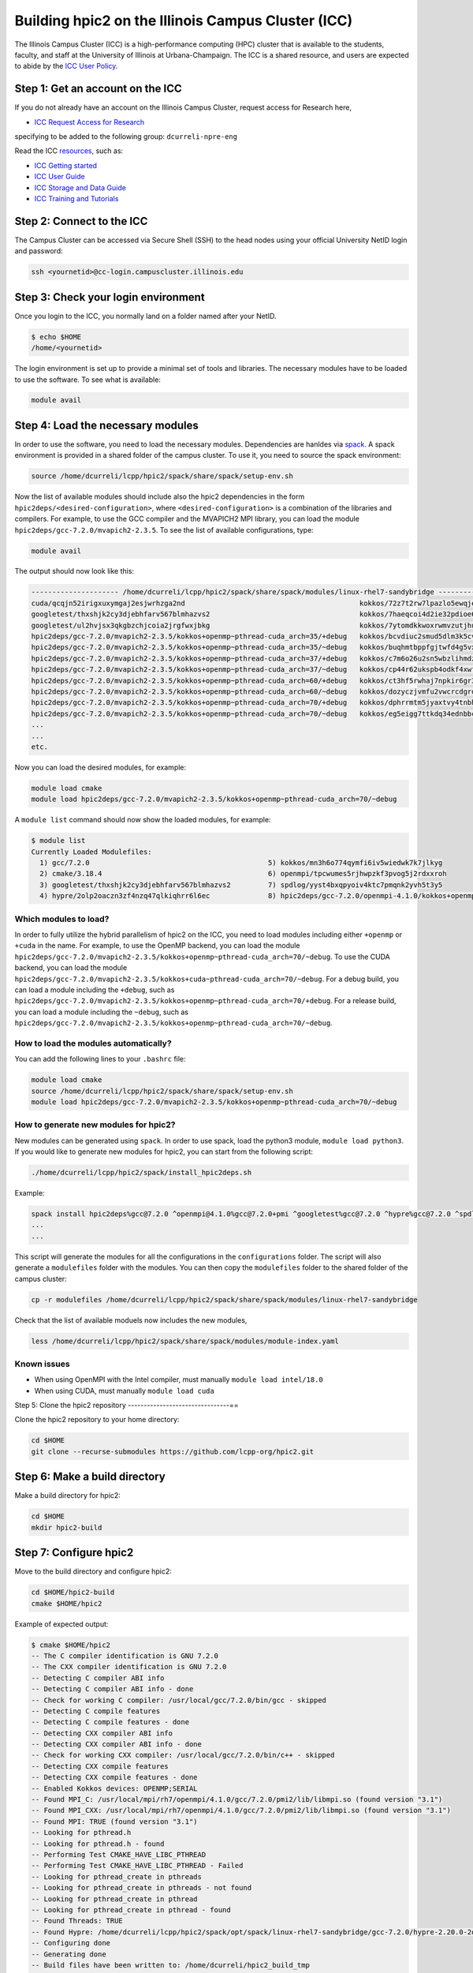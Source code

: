 
Building hpic2 on the Illinois Campus Cluster (ICC)
===================================================

The Illinois Campus Cluster (ICC) is a high-performance computing (HPC) 
cluster that is available to the students, faculty, and staff at the 
University of Illinois at Urbana-Champaign. The ICC is a shared resource, 
and users are expected to abide by the 
`ICC User Policy <https://campuscluster.illinois.edu/resources/docs/policies/>`_.

Step 1: Get an account on the ICC
---------------------------------

If you do not already have an account on the Illinois Campus Cluster, 
request access for Research here,


* `ICC Request Access for Research <https://campuscluster.illinois.edu/new_forms/user_form.php>`_

specifying to be added to the following group: ``dcurreli-npre-eng``

Read the ICC `resources <https://campuscluster.illinois.edu/resources/docs/>`_\ , such as: 


* `ICC Getting started <https://campuscluster.illinois.edu/resources/docs/start/>`_
* `ICC User Guide <https://campuscluster.illinois.edu/resources/docs/user-guide/>`_ 
* `ICC Storage and Data Guide <https://campuscluster.illinois.edu/resources/docs/storage-and-data-guide/>`_
* `ICC Training and Tutorials <https://campuscluster.illinois.edu/resources/training/>`_

Step 2: Connect to the ICC
--------------------------

The Campus Cluster can be accessed via Secure Shell (SSH) to the head nodes 
using your official University NetID login and password:

.. code-block:: bash

   ssh <yournetid>@cc-login.campuscluster.illinois.edu

Step 3: Check your login environment
------------------------------------

Once you login to the ICC, you normally land on a folder named after your NetID. 

.. code-block:: bash

   $ echo $HOME
   /home/<yournetid>

The login environment is set up to provide a minimal set of tools and libraries. 
The necessary modules have to be loaded to use the software. 
To see what is available:

.. code-block:: bash

   module avail

Step 4: Load the necessary modules
----------------------------------

In order to use the software, you need to load the necessary modules. 
Dependencies are hanldes via `spack <https://spack.io/>`_. 
A spack environment is provided in a shared folder of the campus cluster. 
To use it, you need to source the spack environment:

.. code-block:: bash

   source /home/dcurreli/lcpp/hpic2/spack/share/spack/setup-env.sh

Now the list of available modules should include also the hpic2 dependencies 
in the form ``hpic2deps/<desired-configuration>``\ , where ``<desired-configuration>`` 
is a combination of the libraries and compilers. For example, to use the GCC 
compiler and the MVAPICH2 MPI library, you can load the module 
``hpic2deps/gcc-7.2.0/mvapich2-2.3.5``. To see the list of available configurations, 
type:

.. code-block:: bash

   module avail

The output should now look like this:

.. code-block:: bash

   --------------------- /home/dcurreli/lcpp/hpic2/spack/share/spack/modules/linux-rhel7-sandybridge --------------------
   cuda/qcqjn52irigxuxymgaj2esjwrhzga2nd                                          kokkos/72z7t2rw7lpazlo5ewqjel7dip3gkdcz
   googletest/thxshjk2cy3djebhfarv567blmhazvs2                                    kokkos/7haeqcoi4d2ie32pdioe6gtvh2p7cw7j
   googletest/ul2hvjsx3qkgbzchjcoia2jrgfwxjbkg                                    kokkos/7ytomdkkwoxrwmvzutjhulfyh4w6ytzq
   hpic2deps/gcc-7.2.0/mvapich2-2.3.5/kokkos+openmp~pthread-cuda_arch=35/+debug   kokkos/bcvdiuc2smud5dlm3k5cvmxnjb45ehcr
   hpic2deps/gcc-7.2.0/mvapich2-2.3.5/kokkos+openmp~pthread-cuda_arch=35/~debug   kokkos/buqhmtbppfgjtwfd4g5vxew2qwqft7xm
   hpic2deps/gcc-7.2.0/mvapich2-2.3.5/kokkos+openmp~pthread-cuda_arch=37/+debug   kokkos/c7m6o26u2sn5wbzlihmdzfhg646hwzsv
   hpic2deps/gcc-7.2.0/mvapich2-2.3.5/kokkos+openmp~pthread-cuda_arch=37/~debug   kokkos/cp44r62ukspb4odkf4xwfmccwuwyhxlu
   hpic2deps/gcc-7.2.0/mvapich2-2.3.5/kokkos+openmp~pthread-cuda_arch=60/+debug   kokkos/ct3hf5rwhaj7npkir6gr3gkkk2oi255b
   hpic2deps/gcc-7.2.0/mvapich2-2.3.5/kokkos+openmp~pthread-cuda_arch=60/~debug   kokkos/dozyczjvmfu2vwcrcdgrdccd6okh6apw
   hpic2deps/gcc-7.2.0/mvapich2-2.3.5/kokkos+openmp~pthread-cuda_arch=70/+debug   kokkos/dphrrmtm5jyaxtvy4tnbhwf2xojltlwv
   hpic2deps/gcc-7.2.0/mvapich2-2.3.5/kokkos+openmp~pthread-cuda_arch=70/~debug   kokkos/eg5eigg7ttkdq34ednbbcda4edgsloj3
   ...
   ...
   etc.

Now you can load the desired modules, for example:

.. code-block:: bash

   module load cmake
   module load hpic2deps/gcc-7.2.0/mvapich2-2.3.5/kokkos+openmp~pthread-cuda_arch=70/~debug

A ``module list`` command should now show the loaded modules, for example:

.. code-block:: bash

   $ module list
   Currently Loaded Modulefiles:
     1) gcc/7.2.0                                           5) kokkos/mn3h6o774qymfi6iv5wiedwk7k7jlkyg
     2) cmake/3.18.4                                        6) openmpi/tpcwumes5rjhwpzkf3pvog5j2rdxxroh
     3) googletest/thxshjk2cy3djebhfarv567blmhazvs2         7) spdlog/yyst4bxqpyoiv4ktc7pmqnk2yvh5t3y5
     4) hypre/2olp2oaczn3zf4nzq47qlkiqhrr6l6ec              8) hpic2deps/gcc-7.2.0/openmpi-4.1.0/kokkos+openmp~pthread-cuda_arch=none/+debug

Which modules to load?
^^^^^^^^^^^^^^^^^^^^^^

In order to fully utilize the hybrid parallelism of hpic2 on the ICC, 
you need to load modules including either ``+openmp`` or ``+cuda`` in the name. 
For example, to use the OpenMP backend, you can load the module 
``hpic2deps/gcc-7.2.0/mvapich2-2.3.5/kokkos+openmp~pthread-cuda_arch=70/~debug``. 
To use the CUDA backend, you can load the module 
``hpic2deps/gcc-7.2.0/mvapich2-2.3.5/kokkos+cuda~pthread-cuda_arch=70/~debug``. 
For a debug build, you can load a module including the ``+debug``\ , such as 
``hpic2deps/gcc-7.2.0/mvapich2-2.3.5/kokkos+openmp~pthread-cuda_arch=70/+debug``. 
For a release build, you can load a module including the ``~debug``\ , such as 
``hpic2deps/gcc-7.2.0/mvapich2-2.3.5/kokkos+openmp~pthread-cuda_arch=70/~debug``.

How to load the modules automatically?
^^^^^^^^^^^^^^^^^^^^^^^^^^^^^^^^^^^^^

You can add the following lines to your ``.bashrc`` file:

.. code-block:: bash

   module load cmake
   source /home/dcurreli/lcpp/hpic2/spack/share/spack/setup-env.sh
   module load hpic2deps/gcc-7.2.0/mvapich2-2.3.5/kokkos+openmp~pthread-cuda_arch=70/~debug

How to generate new modules for hpic2?
^^^^^^^^^^^^^^^^^^^^^^^^^^^^^^^^^^^^^

New modules can be generated using ``spack``. In order to use spack, 
load the python3 module, ``module load python3``. If you would like to 
generate new modules for hpic2, you can start from the following script:

.. code-block:: bash

   ./home/dcurreli/lcpp/hpic2/spack/install_hpic2deps.sh

Example:

.. code-block:: bash

   spack install hpic2deps%gcc@7.2.0 ^openmpi@4.1.0%gcc@7.2.0+pmi ^googletest%gcc@7.2.0 ^hypre%gcc@7.2.0 ^spdlog%gcc@7.2.0 ^kokkos%gcc@7.2.0+compiler_warnings+debug+debug_bounds_check+debug_dualview_modify_check
   ...
   ...

This script will generate the modules for all the configurations in the 
``configurations`` folder. The script will also generate a ``modulefiles`` folder 
with the modules. You can then copy the ``modulefiles`` folder to the shared 
folder of the campus cluster:

.. code-block:: bash

   cp -r modulefiles /home/dcurreli/lcpp/hpic2/spack/share/spack/modules/linux-rhel7-sandybridge

Check that the list of available moduels now includes the new modules, 

.. code-block:: bash

   less /home/dcurreli/lcpp/hpic2/spack/share/spack/modules/module-index.yaml

Known issues
^^^^^^^^^^^^


* When using OpenMPI with the Intel compiler, must manually ``module load intel/18.0``
* When using CUDA, must manually ``module load cuda``

Step 5: Clone the hpic2 repository
--------------------------------==

Clone the hpic2 repository to your home directory:

.. code-block:: bash

   cd $HOME
   git clone --recurse-submodules https://github.com/lcpp-org/hpic2.git

Step 6: Make a build directory
------------------------------

Make a build directory for hpic2:

.. code-block:: bash

   cd $HOME
   mkdir hpic2-build

Step 7: Configure hpic2
-----------------------

Move to the build directory and configure hpic2:

.. code-block:: bash

   cd $HOME/hpic2-build
   cmake $HOME/hpic2

Example of expected output:

.. code-block:: bash

   $ cmake $HOME/hpic2
   -- The C compiler identification is GNU 7.2.0
   -- The CXX compiler identification is GNU 7.2.0
   -- Detecting C compiler ABI info
   -- Detecting C compiler ABI info - done
   -- Check for working C compiler: /usr/local/gcc/7.2.0/bin/gcc - skipped
   -- Detecting C compile features
   -- Detecting C compile features - done
   -- Detecting CXX compiler ABI info
   -- Detecting CXX compiler ABI info - done
   -- Check for working CXX compiler: /usr/local/gcc/7.2.0/bin/c++ - skipped
   -- Detecting CXX compile features
   -- Detecting CXX compile features - done
   -- Enabled Kokkos devices: OPENMP;SERIAL
   -- Found MPI_C: /usr/local/mpi/rh7/openmpi/4.1.0/gcc/7.2.0/pmi2/lib/libmpi.so (found version "3.1") 
   -- Found MPI_CXX: /usr/local/mpi/rh7/openmpi/4.1.0/gcc/7.2.0/pmi2/lib/libmpi.so (found version "3.1") 
   -- Found MPI: TRUE (found version "3.1")  
   -- Looking for pthread.h
   -- Looking for pthread.h - found
   -- Performing Test CMAKE_HAVE_LIBC_PTHREAD
   -- Performing Test CMAKE_HAVE_LIBC_PTHREAD - Failed
   -- Looking for pthread_create in pthreads
   -- Looking for pthread_create in pthreads - not found
   -- Looking for pthread_create in pthread
   -- Looking for pthread_create in pthread - found
   -- Found Threads: TRUE  
   -- Found Hypre: /home/dcurreli/lcpp/hpic2/spack/opt/spack/linux-rhel7-sandybridge/gcc-7.2.0/hypre-2.20.0-2olp2oaczn3zf4nzq47qlkiqhrr6l6ec/lib/libHYPRE.so  
   -- Configuring done
   -- Generating done
   -- Build files have been written to: /home/dcurreli/hpic2_build_tmp

Step 8: Compile hpic2
---------------------

Compile hpic2 from the build directory:

.. code-block:: bash

   cd $HOME/hpic2-build
   cmake $HOME/hpic2
   make -j8

This will compile hpic2 using 8 cores and produce the ``hpic2`` executable 
in the ``$HOME/hpic2-build`` folder. You can change the number of cores to 
use by changing the number after the ``-j`` flag.

Step 9: Check the executable
----------------------------

Check that the executable is present in the ``$HOME/hpic2-build`` folder:

.. code-block:: bash

   ls $HOME/hpic2-build

If the executable is present, you can check it runs correctly simply as follows:

.. code-block:: bash

   $ ./hpic2

   hpic2: a Hybrid Particle-in-Cell code.
   Developed at Laboratory of Computational Plasma Physics, University of Illinois
    at Urbana-Champaign.

   usage: ./hpic2 -i|--input-deck INPUT_DECK [options]

   options:
       --override-input-warnings: ignore all warnings related to unrecognized
                                  fields found in the input deck. If present, this
                                  flag disables the required user acknowledgement
                                  of input warnings, and the simulation will be
                                  launched despite them.

   For full documentation, see: https://github.com/lcpp-org/hpic2

Acknowledgements
----------------

To cite the ICC in your publications, use the following 
`acknowledgement statement <https://campuscluster.illinois.edu/science/acknowledging/>`_\ : 
"This work made use of the Illinois Campus Cluster, a computing resource that 
is operated by the Illinois Campus Cluster Program (ICCP) in conjunction with 
the National Center for Supercomputing Applications (NCSA) and which is 
supported by funds from the University of Illinois at Urbana-Champaign."
